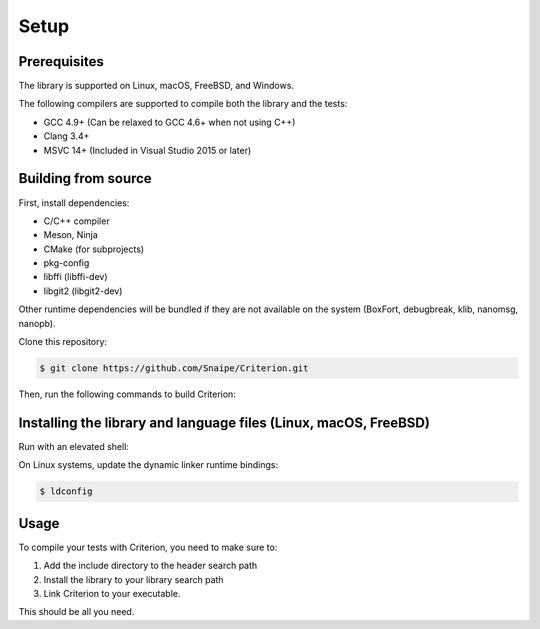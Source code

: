 Setup
=====

Prerequisites
-------------

The library is supported on Linux, macOS, FreeBSD, and Windows.

The following compilers are supported to compile both the library and the tests:

* GCC 4.9+ (Can be relaxed to GCC 4.6+ when not using C++)
* Clang 3.4+
* MSVC 14+ (Included in Visual Studio 2015 or later)

Building from source
--------------------

First, install dependencies:

* C/C++ compiler
* Meson, Ninja
* CMake (for subprojects)
* pkg-config
* libffi (libffi-dev)
* libgit2 (libgit2-dev)

Other runtime dependencies will be bundled if they are not available on the
system (BoxFort, debugbreak, klib, nanomsg, nanopb).

Clone this repository:

.. code-block:: bash

    $ git clone https://github.com/Snaipe/Criterion.git

Then, run the following commands to build Criterion:

.. code-block:: bash
    $ meson setup build
    $ meson compile -C build

Installing the library and language files (Linux, macOS, FreeBSD)
----------------------------------------------------------------

Run with an elevated shell:


.. code-block:: bash
    $ meson setup build
    $ meson compile -C build
    $ meson install -C build

On Linux systems, update the dynamic linker runtime bindings:

.. code-block:: bash

    $ ldconfig

Usage
-----

To compile your tests with Criterion, you need to make sure to:

1. Add the include directory to the header search path
2. Install the library to your library search path
3. Link Criterion to your executable.

This should be all you need.
